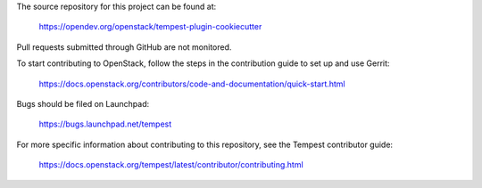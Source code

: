 The source repository for this project can be found at:

   https://opendev.org/openstack/tempest-plugin-cookiecutter

Pull requests submitted through GitHub are not monitored.

To start contributing to OpenStack, follow the steps in the contribution guide
to set up and use Gerrit:

   https://docs.openstack.org/contributors/code-and-documentation/quick-start.html

Bugs should be filed on Launchpad:

   https://bugs.launchpad.net/tempest

For more specific information about contributing to this repository, see the
Tempest contributor guide:

   https://docs.openstack.org/tempest/latest/contributor/contributing.html
